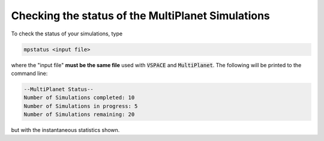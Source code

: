 Checking the status of the MultiPlanet Simulations
===================================================

To check the status of your simulations, type

.. code-block:: bash

    mpstatus <input file>

where the "input file" **must be the same file** used with :code:`VSPACE` and :code:`MultiPlanet`.
The following will be printed to the command line:

.. code-block:: bash

    --MultiPlanet Status--
    Number of Simulations completed: 10
    Number of Simulations in progress: 5
    Number of Simulations remaining: 20

but with the instantaneous statistics shown.
